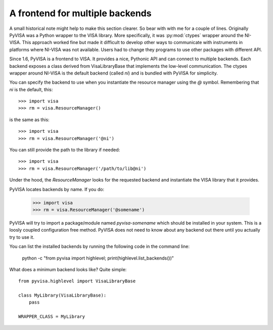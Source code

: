 .. _backends:


A frontend for multiple backends
================================

A small historical note might help to make this section clearer. So bear with
with me for a couple of lines. Originally PyVISA was a Python wrapper to the VISA
library. More specifically, it was :py:mod:`ctypes` wrapper around the NI-VISA.
This approach worked fine but made it difficult to develop other ways to communicate
with instruments in platforms where NI-VISA was not available. Users had to change
they programs to use other packages with different API.

Since 1.6, PyVISA is a frontend to VISA. It provides a nice, Pythonic API and can
connect to multiple backends. Each backend exposes a class derived from VisaLibraryBase
that implements the low-level communication. The ctypes wrapper around NI-VISA is the
default backend (called `ni`) and is bundled with PyVISA for simplicity.

You can specify the backend to use when you instantiate the resource manager using the
`@` symbol. Remembering that `ni` is the default, this::

    >>> import visa
    >>> rm = visa.ResourceManager()

is the same as this::

    >>> import visa
    >>> rm = visa.ResourceManager('@ni')

You can still provide the path to the library if needed::

    >>> import visa
    >>> rm = visa.ResourceManager('/path/to/lib@ni')

Under the hood, the `ResourceManager` looks for the requested backend and instantiate
the VISA library that it provides.

PyVISA locates backends by name. If you do:

    >>> import visa
    >>> rm = visa.ResourceManager('@somename')

PyVISA will try to import a package/module named `pyvisa-somename` which should be
installed in your system. This is a loosly coupled configuration free method.
PyVISA does not need to know about any backend out there until you actually
try to use it.

You can list the installed backends by running the following code in the command line:

    python -c "from pyvisa import highlevel; print(highlevel.list_backends())"

What does a minimum backend looks like? Quite simple::

    from pyvisa.highlevel import VisaLibraryBase

    class MyLibrary(VisaLibraryBase):
        pass

    WRAPPER_CLASS = MyLibrary


